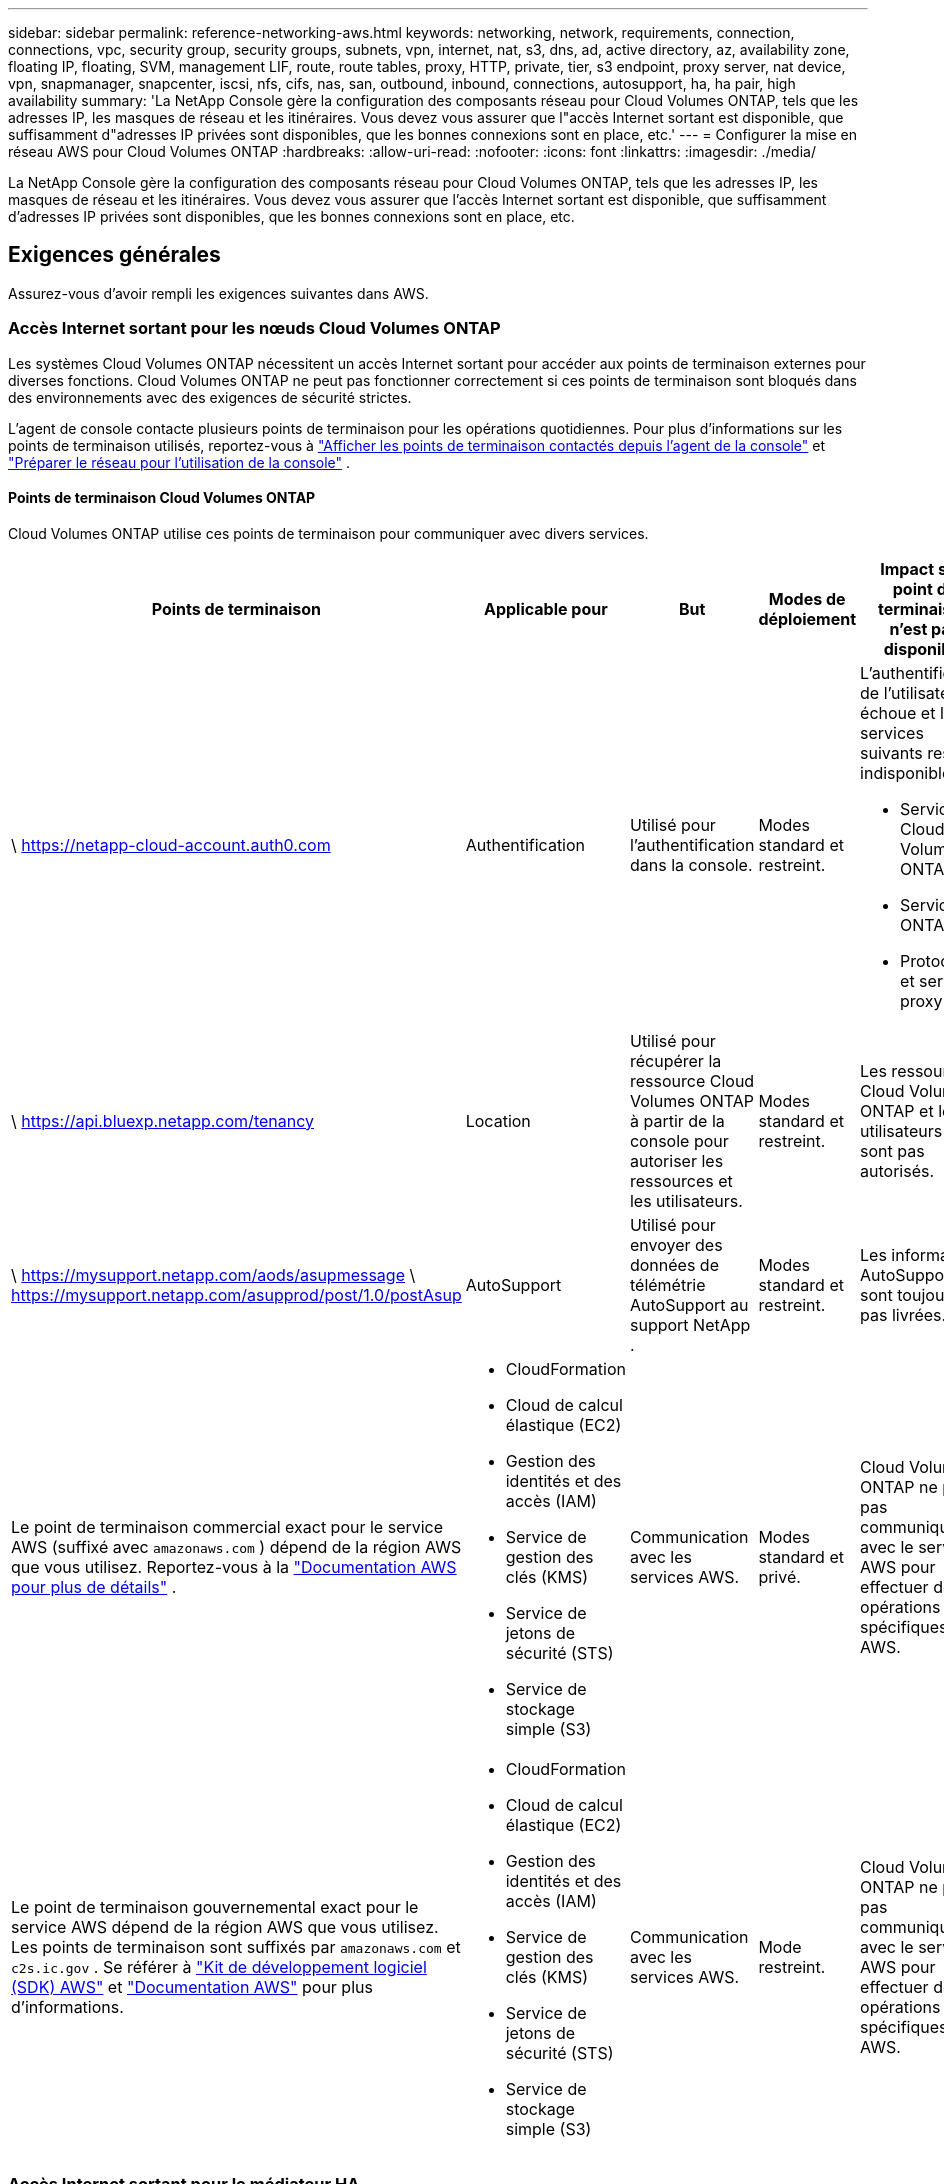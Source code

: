 ---
sidebar: sidebar 
permalink: reference-networking-aws.html 
keywords: networking, network, requirements, connection, connections, vpc, security group, security groups, subnets, vpn, internet, nat, s3, dns, ad, active directory, az, availability zone, floating IP, floating, SVM, management LIF, route, route tables, proxy, HTTP, private, tier, s3 endpoint, proxy server, nat device, vpn, snapmanager, snapcenter, iscsi, nfs, cifs, nas, san, outbound, inbound, connections, autosupport, ha, ha pair, high availability 
summary: 'La NetApp Console gère la configuration des composants réseau pour Cloud Volumes ONTAP, tels que les adresses IP, les masques de réseau et les itinéraires.  Vous devez vous assurer que l"accès Internet sortant est disponible, que suffisamment d"adresses IP privées sont disponibles, que les bonnes connexions sont en place, etc.' 
---
= Configurer la mise en réseau AWS pour Cloud Volumes ONTAP
:hardbreaks:
:allow-uri-read: 
:nofooter: 
:icons: font
:linkattrs: 
:imagesdir: ./media/


[role="lead"]
La NetApp Console gère la configuration des composants réseau pour Cloud Volumes ONTAP, tels que les adresses IP, les masques de réseau et les itinéraires.  Vous devez vous assurer que l'accès Internet sortant est disponible, que suffisamment d'adresses IP privées sont disponibles, que les bonnes connexions sont en place, etc.



== Exigences générales

Assurez-vous d’avoir rempli les exigences suivantes dans AWS.



=== Accès Internet sortant pour les nœuds Cloud Volumes ONTAP

Les systèmes Cloud Volumes ONTAP nécessitent un accès Internet sortant pour accéder aux points de terminaison externes pour diverses fonctions.  Cloud Volumes ONTAP ne peut pas fonctionner correctement si ces points de terminaison sont bloqués dans des environnements avec des exigences de sécurité strictes.

L'agent de console contacte plusieurs points de terminaison pour les opérations quotidiennes.  Pour plus d'informations sur les points de terminaison utilisés, reportez-vous à https://docs.netapp.com/us-en/bluexp-setup-admin/task-install-connector-on-prem.html#step-3-set-up-networking["Afficher les points de terminaison contactés depuis l'agent de la console"^] et https://docs.netapp.com/us-en/bluexp-setup-admin/reference-networking-saas-console.html["Préparer le réseau pour l'utilisation de la console"^] .



==== Points de terminaison Cloud Volumes ONTAP

Cloud Volumes ONTAP utilise ces points de terminaison pour communiquer avec divers services.

[cols="5*"]
|===
| Points de terminaison | Applicable pour | But | Modes de déploiement | Impact si le point de terminaison n'est pas disponible 


| \ https://netapp-cloud-account.auth0.com | Authentification  a| 
Utilisé pour l'authentification dans la console.
| Modes standard et restreint.  a| 
L'authentification de l'utilisateur échoue et les services suivants restent indisponibles :

* Services Cloud Volumes ONTAP
* Services ONTAP
* Protocoles et services proxy




| \ https://api.bluexp.netapp.com/tenancy | Location | Utilisé pour récupérer la ressource Cloud Volumes ONTAP à partir de la console pour autoriser les ressources et les utilisateurs. | Modes standard et restreint. | Les ressources Cloud Volumes ONTAP et les utilisateurs ne sont pas autorisés. 


| \ https://mysupport.netapp.com/aods/asupmessage \ https://mysupport.netapp.com/asupprod/post/1.0/postAsup | AutoSupport | Utilisé pour envoyer des données de télémétrie AutoSupport au support NetApp . | Modes standard et restreint. | Les informations AutoSupport ne sont toujours pas livrées. 


| Le point de terminaison commercial exact pour le service AWS (suffixé avec `amazonaws.com` ) dépend de la région AWS que vous utilisez.  Reportez-vous à la https://docs.aws.amazon.com/general/latest/gr/rande.html["Documentation AWS pour plus de détails"^] .  a| 
* CloudFormation
* Cloud de calcul élastique (EC2)
* Gestion des identités et des accès (IAM)
* Service de gestion des clés (KMS)
* Service de jetons de sécurité (STS)
* Service de stockage simple (S3)

| Communication avec les services AWS. | Modes standard et privé. | Cloud Volumes ONTAP ne peut pas communiquer avec le service AWS pour effectuer des opérations spécifiques dans AWS. 


| Le point de terminaison gouvernemental exact pour le service AWS dépend de la région AWS que vous utilisez. Les points de terminaison sont suffixés par `amazonaws.com` et `c2s.ic.gov` . Se référer à	https://docs.aws.amazon.com/AWSJavaSDK/latest/javadoc/com/amazonaws/services/s3/model/Region.html["Kit de développement logiciel (SDK) AWS"^] et https://docs.aws.amazon.com/general/latest/gr/rande.html["Documentation AWS"^] pour plus d'informations.  a| 
* CloudFormation
* Cloud de calcul élastique (EC2)
* Gestion des identités et des accès (IAM)
* Service de gestion des clés (KMS)
* Service de jetons de sécurité (STS)
* Service de stockage simple (S3)

| Communication avec les services AWS. | Mode restreint. | Cloud Volumes ONTAP ne peut pas communiquer avec le service AWS pour effectuer des opérations spécifiques dans AWS. 
|===


=== Accès Internet sortant pour le médiateur HA

L'instance de médiateur HA doit disposer d'une connexion sortante au service AWS EC2 afin de pouvoir faciliter le basculement du stockage.  Pour établir la connexion, vous pouvez ajouter une adresse IP publique, spécifier un serveur proxy ou utiliser une option manuelle.

L'option manuelle peut être une passerelle NAT ou un point de terminaison VPC d'interface du sous-réseau cible vers le service AWS EC2.  Pour plus de détails sur les points de terminaison VPC, reportez-vous à la http://docs.aws.amazon.com/AmazonVPC/latest/UserGuide/vpce-interface.html["Documentation AWS : Points de terminaison d'interface VPC (AWS PrivateLink)"^] .



=== Configuration du proxy réseau de l'agent de la NetApp Console

Vous pouvez utiliser la configuration des serveurs proxy de l'agent NetApp Console pour activer l'accès Internet sortant à partir de Cloud Volumes ONTAP.  La console prend en charge deux types de proxys :

* *Proxy explicite* : le trafic sortant de Cloud Volumes ONTAP utilise l'adresse HTTP du serveur proxy spécifié lors de la configuration du proxy de l'agent de la console.  L'administrateur peut également avoir configuré des informations d'identification utilisateur et des certificats d'autorité de certification racine pour une authentification supplémentaire.  Si un certificat d'autorité de certification racine est disponible pour le proxy explicite, assurez-vous d'obtenir et de télécharger le même certificat sur votre système Cloud Volumes ONTAP à l'aide de l' https://docs.netapp.com/us-en/ontap-cli/security-certificate-install.html["ONTAP CLI : installation du certificat de sécurité"^] commande.
* *Proxy transparent* : le réseau est configuré pour acheminer automatiquement le trafic sortant de Cloud Volumes ONTAP via le proxy de l'agent de la console.  Lors de la configuration d'un proxy transparent, l'administrateur doit fournir uniquement un certificat d'autorité de certification racine pour la connectivité à partir de Cloud Volumes ONTAP, et non l'adresse HTTP du serveur proxy.  Assurez-vous d'obtenir et de télécharger le même certificat d'autorité de certification racine sur votre système Cloud Volumes ONTAP à l'aide de https://docs.netapp.com/us-en/ontap-cli/security-certificate-install.html["ONTAP CLI : installation du certificat de sécurité"^] commande.


Pour plus d'informations sur la configuration des serveurs proxy, reportez-vous à la https://docs.netapp.com/us-en/bluexp-setup-admin/task-configuring-proxy.html["Configurer l'agent de console pour utiliser un serveur proxy"^] .



=== Adresses IP privées

La console alloue automatiquement le nombre requis d'adresses IP privées à Cloud Volumes ONTAP.  Vous devez vous assurer que votre réseau dispose de suffisamment d’adresses IP privées disponibles.

Le nombre de LIF que la console alloue à Cloud Volumes ONTAP dépend du fait que vous déployez un système à nœud unique ou une paire HA.  Un LIF est une adresse IP associée à un port physique.



==== Adresses IP pour un système à nœud unique

La console alloue 6 adresses IP à un seul système de nœud.

Le tableau suivant fournit des détails sur les LIF associés à chaque adresse IP privée.

[cols="20,40"]
|===
| FRV | But 


| Gestion des clusters | Gestion administrative de l'ensemble du cluster (paire HA). 


| Gestion des nœuds | Gestion administrative d'un nœud. 


| Intercluster | Communication, sauvegarde et réplication inter-cluster. 


| Données NAS | Accès client via les protocoles NAS. 


| données iSCSI | Accès client via le protocole iSCSI.  Également utilisé par le système pour d’autres flux de travail réseau importants.  Ce LIF est obligatoire et ne doit pas être supprimé. 


| Gestion des machines virtuelles de stockage | Un LIF de gestion de machine virtuelle de stockage est utilisé avec des outils de gestion tels que SnapCenter. 
|===


==== Adresses IP pour les paires HA

Les paires HA nécessitent plus d'adresses IP qu'un système à nœud unique.  Ces adresses IP sont réparties sur différentes interfaces Ethernet, comme illustré dans l'image suivante :

image:diagram_cvo_aws_networking_ha.png["Un diagramme qui montre eth0, eth1, eth2 sur une configuration Cloud Volumes ONTAP HA dans AWS."]

Le nombre d’adresses IP privées requises pour une paire HA dépend du modèle de déploiement que vous choisissez.  Une paire HA déployée dans une seule zone de disponibilité AWS (AZ) nécessite 15 adresses IP privées, tandis qu'une paire HA déployée dans plusieurs AZ nécessite 13 adresses IP privées.

Les tableaux suivants fournissent des détails sur les LIF associés à chaque adresse IP privée.

[cols="20,20,20,40"]
|===
| FRV | Interface | Nœud | But 


| Gestion des clusters | eth0 | nœud 1 | Gestion administrative de l'ensemble du cluster (paire HA). 


| Gestion des nœuds | eth0 | nœud 1 et nœud 2 | Gestion administrative d'un nœud. 


| Intercluster | eth0 | nœud 1 et nœud 2 | Communication, sauvegarde et réplication inter-cluster. 


| Données NAS | eth0 | nœud 1 | Accès client via les protocoles NAS. 


| données iSCSI | eth0 | nœud 1 et nœud 2 | Accès client via le protocole iSCSI.  Également utilisé par le système pour d’autres flux de travail réseau importants.  Ces LIF sont obligatoires et ne doivent pas être supprimés. 


| Connectivité des clusters | eth1 | nœud 1 et nœud 2 | Permet aux nœuds de communiquer entre eux et de déplacer des données au sein du cluster. 


| Connectivité HA | eth2 | nœud 1 et nœud 2 | Communication entre les deux nœuds en cas de basculement. 


| Trafic iSCSI RSM | eth3 | nœud 1 et nœud 2 | Trafic iSCSI RAID SyncMirror , ainsi que la communication entre les deux nœuds Cloud Volumes ONTAP et le médiateur. 


| Médiateur | eth0 | Médiateur | Un canal de communication entre les nœuds et le médiateur pour aider aux processus de prise de contrôle et de restitution du stockage. 
|===
[cols="20,20,20,40"]
|===
| FRV | Interface | Nœud | But 


| Gestion des nœuds | eth0 | nœud 1 et nœud 2 | Gestion administrative d'un nœud. 


| Intercluster | eth0 | nœud 1 et nœud 2 | Communication, sauvegarde et réplication inter-cluster. 


| données iSCSI | eth0 | nœud 1 et nœud 2 | Accès client via le protocole iSCSI.  Ces LIF gèrent également la migration des adresses IP flottantes entre les nœuds.  Ces LIF sont obligatoires et ne doivent pas être supprimés. 


| Connectivité des clusters | eth1 | nœud 1 et nœud 2 | Permet aux nœuds de communiquer entre eux et de déplacer des données au sein du cluster. 


| Connectivité HA | eth2 | nœud 1 et nœud 2 | Communication entre les deux nœuds en cas de basculement. 


| Trafic iSCSI RSM | eth3 | nœud 1 et nœud 2 | Trafic iSCSI RAID SyncMirror , ainsi que la communication entre les deux nœuds Cloud Volumes ONTAP et le médiateur. 


| Médiateur | eth0 | Médiateur | Un canal de communication entre les nœuds et le médiateur pour aider aux processus de prise de contrôle et de restitution du stockage. 
|===

TIP: Lorsqu'ils sont déployés dans plusieurs zones de disponibilité, plusieurs LIF sont associés àlink:reference-networking-aws.html#floatingips["adresses IP flottantes"] , qui ne sont pas comptabilisés dans la limite d'adresse IP privée AWS.



=== Groupes de sécurité

Vous n’avez pas besoin de créer de groupes de sécurité car la console le fait pour vous.  Si vous devez utiliser le vôtre, reportez-vous àlink:reference-security-groups.html["Règles du groupe de sécurité"] .


TIP: Vous recherchez des informations sur l’agent Console ? https://docs.netapp.com/us-en/bluexp-setup-admin/reference-ports-aws.html["Afficher les règles du groupe de sécurité pour l'agent de la console"^]



=== Connexion pour la hiérarchisation des données

Si vous souhaitez utiliser EBS comme niveau de performance et AWS S3 comme niveau de capacité, vous devez vous assurer que Cloud Volumes ONTAP dispose d'une connexion à S3.  La meilleure façon de fournir cette connexion est de créer un point de terminaison VPC pour le service S3.  Pour les instructions, reportez-vous à la https://docs.aws.amazon.com/AmazonVPC/latest/UserGuide/vpce-gateway.html#create-gateway-endpoint["Documentation AWS : Création d'un point de terminaison de passerelle"^] .

Lorsque vous créez le point de terminaison VPC, assurez-vous de sélectionner la région, le VPC et la table de routage qui correspondent à l'instance Cloud Volumes ONTAP .  Vous devez également modifier le groupe de sécurité pour ajouter une règle HTTPS sortante qui autorise le trafic vers le point de terminaison S3.  Sinon, Cloud Volumes ONTAP ne peut pas se connecter au service S3.

Si vous rencontrez des problèmes, reportez-vous à la https://aws.amazon.com/premiumsupport/knowledge-center/connect-s3-vpc-endpoint/["Centre de connaissances du support AWS : Pourquoi ne puis-je pas me connecter à un compartiment S3 à l’aide d’un point de terminaison VPC de passerelle ?"^]



=== Connexions aux systèmes ONTAP

Pour répliquer des données entre un système Cloud Volumes ONTAP dans AWS et des systèmes ONTAP dans d'autres réseaux, vous devez disposer d'une connexion VPN entre AWS VPC et l'autre réseau, par exemple, votre réseau d'entreprise.  Pour les instructions, reportez-vous à la https://docs.aws.amazon.com/AmazonVPC/latest/UserGuide/SetUpVPNConnections.html["Documentation AWS : Configuration d'une connexion VPN AWS"^] .



=== DNS et Active Directory pour CIFS

Si vous souhaitez provisionner le stockage CIFS, vous devez configurer DNS et Active Directory dans AWS ou étendre votre configuration sur site à AWS.

Le serveur DNS doit fournir des services de résolution de noms pour l’environnement Active Directory.  Vous pouvez configurer des ensembles d’options DHCP pour utiliser le serveur DNS EC2 par défaut, qui ne doit pas être le serveur DNS utilisé par l’environnement Active Directory.

Pour les instructions, reportez-vous à la https://aws-quickstart.github.io/quickstart-microsoft-activedirectory/["Documentation AWS : Services de domaine Active Directory sur le cloud AWS : Déploiement de référence de démarrage rapide"^] .



=== Partage VPC

À partir de la version 9.11.1, les paires Cloud Volumes ONTAP HA sont prises en charge dans AWS avec le partage VPC.  Le partage VPC permet à votre organisation de partager des sous-réseaux avec d’autres comptes AWS.  Pour utiliser cette configuration, vous devez configurer votre environnement AWS, puis déployer la paire HA à l'aide de l'API.

link:task-deploy-aws-shared-vpc.html["Découvrez comment déployer une paire HA dans un sous-réseau partagé"] .



== Exigences relatives aux paires HA dans plusieurs AZ

Des exigences de mise en réseau AWS supplémentaires s'appliquent aux configurations Cloud Volumes ONTAP HA qui utilisent plusieurs zones de disponibilité (AZ).  Vous devez examiner ces exigences avant de lancer une paire HA, car vous devez saisir les détails de mise en réseau dans la console lorsque vous ajoutez un système Cloud Volumes ONTAP .

Pour comprendre le fonctionnement des paires HA, reportez-vous àlink:concept-ha.html["Paires à haute disponibilité"] .

Zones de disponibilité:: Ce modèle de déploiement HA utilise plusieurs AZ pour garantir une haute disponibilité de vos données.  Vous devez utiliser une zone de disponibilité dédiée pour chaque instance Cloud Volumes ONTAP et l'instance médiatrice, qui fournit un canal de communication entre la paire HA.


Un sous-réseau doit être disponible dans chaque zone de disponibilité.

[[floatingips]]
Adresses IP flottantes pour la gestion des données NAS et des clusters/SVM:: Les configurations HA dans plusieurs AZ utilisent des adresses IP flottantes qui migrent entre les nœuds en cas de panne.  Ils ne sont pas accessibles nativement depuis l'extérieur du VPC, sauf si vouslink:task-setting-up-transit-gateway.html["configurer une passerelle de transit AWS"] .
+
--
Une adresse IP flottante est destinée à la gestion du cluster, une autre aux données NFS/CIFS sur le nœud 1 et une autre aux données NFS/CIFS sur le nœud 2.  Une quatrième adresse IP flottante pour la gestion SVM est facultative.


NOTE: Une adresse IP flottante est requise pour le LIF de gestion SVM si vous utilisez SnapDrive pour Windows ou SnapCenter avec la paire HA.

Vous devez saisir les adresses IP flottantes lorsque vous ajoutez un système Cloud Volumes ONTAP HA.  La console alloue les adresses IP à la paire HA lorsqu'elle lance le système.

Les adresses IP flottantes doivent être en dehors des blocs CIDR pour tous les VPC de la région AWS dans laquelle vous déployez la configuration HA.  Considérez les adresses IP flottantes comme un sous-réseau logique situé en dehors des VPC de votre région.

L'exemple suivant montre la relation entre les adresses IP flottantes et les VPC dans une région AWS.  Bien que les adresses IP flottantes soient en dehors des blocs CIDR pour tous les VPC, elles sont routables vers des sous-réseaux via des tables de routage.

image:diagram_ha_floating_ips.png["Une image conceptuelle montrant les blocs CIDR pour cinq VPC dans une région AWS et trois adresses IP flottantes qui se trouvent en dehors des blocs CIDR des VPC."]


NOTE: La console crée automatiquement des adresses IP statiques pour l’accès iSCSI et pour l’accès NAS à partir de clients extérieurs au VPC.  Vous n’avez pas besoin de répondre à des exigences pour ces types d’adresses IP.

--
Passerelle de transit pour permettre l'accès IP flottant depuis l'extérieur du VPC:: Si nécessaire,link:task-setting-up-transit-gateway.html["configurer une passerelle de transit AWS"] pour permettre l'accès aux adresses IP flottantes d'une paire HA depuis l'extérieur du VPC où réside la paire HA.
Tables de routage:: Après avoir spécifié les adresses IP flottantes, vous êtes invité à sélectionner les tables de routage qui doivent inclure les itinéraires vers les adresses IP flottantes.  Cela permet au client d’accéder à la paire HA.
+
--
Si vous n'avez qu'une seule table de routage pour les sous-réseaux de votre VPC (la table de routage principale), la console ajoute automatiquement les adresses IP flottantes à cette table de routage.  Si vous disposez de plusieurs tables de routage, il est très important de sélectionner les tables de routage correctes lors du lancement de la paire HA.  Sinon, certains clients risquent de ne pas avoir accès à Cloud Volumes ONTAP.

Par exemple, vous pouvez avoir deux sous-réseaux associés à des tables de routage différentes.  Si vous sélectionnez la table de routage A, mais pas la table de routage B, les clients du sous-réseau associé à la table de routage A peuvent accéder à la paire HA, mais les clients du sous-réseau associé à la table de routage B ne le peuvent pas.

Pour plus d'informations sur les tables de routage, reportez-vous à la http://docs.aws.amazon.com/AmazonVPC/latest/UserGuide/VPC_Route_Tables.html["Documentation AWS : Tables de routage"^] .

--
Connexion aux outils de gestion NetApp:: Pour utiliser les outils de gestion NetApp avec des configurations HA situées dans plusieurs zones de disponibilité, vous disposez de deux options de connexion :
+
--
. Déployez les outils de gestion NetApp dans un autre VPC etlink:task-setting-up-transit-gateway.html["configurer une passerelle de transit AWS"] .  La passerelle permet l’accès à l’adresse IP flottante de l’interface de gestion du cluster depuis l’extérieur du VPC.
. Déployez les outils de gestion NetApp dans le même VPC avec une configuration de routage similaire à celle des clients NAS.


--




=== Exemple de configuration HA

L'image suivante illustre les composants réseau spécifiques à une paire HA dans plusieurs AZ : trois zones de disponibilité, trois sous-réseaux, des adresses IP flottantes et une table de routage.

image:diagram_ha_networking.png["Image conceptuelle montrant les composants d'une architecture Cloud Volumes ONTAP HA : deux nœuds Cloud Volumes ONTAP et une instance de médiateur, chacun dans des zones de disponibilité distinctes."]



== Exigences pour l'agent de console

Si vous n’avez pas encore créé d’agent de console, vous devez vérifier les exigences réseau.

* https://docs.netapp.com/us-en/bluexp-setup-admin/concept-install-options-aws.html["Afficher les exigences réseau pour l'agent de console"^]
* https://docs.netapp.com/us-en/bluexp-setup-admin/reference-ports-aws.html["Règles de groupe de sécurité dans AWS"^]


.Sujets connexes
* link:task-verify-autosupport.html["Vérifier la configuration AutoSupport pour Cloud Volumes ONTAP"]
* https://docs.netapp.com/us-en/ontap/networking/ontap_internal_ports.html["En savoir plus sur les ports internes ONTAP"^] .

